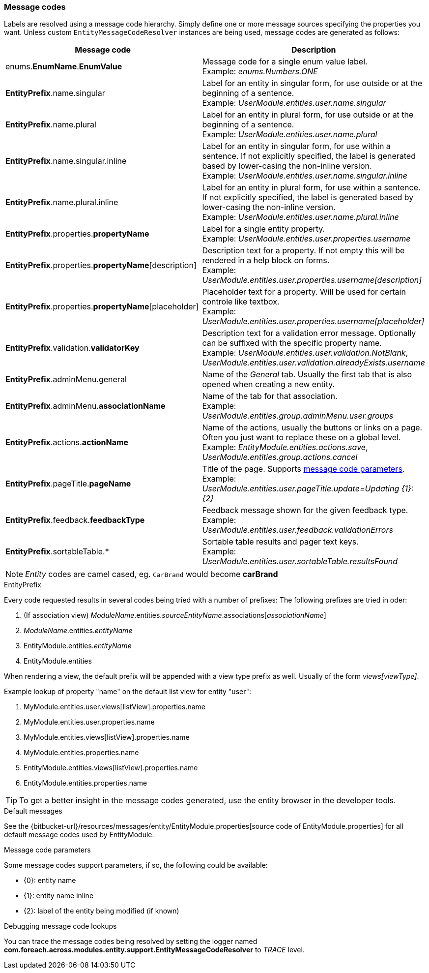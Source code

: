 [[appendix-message-codes]]
=== Message codes

Labels are resolved using a message code hierarchy.
Simply define one or more message sources specifying the properties you want.
Unless custom `EntityMessageCodeResolver` instances are being used, message codes are generated as follows:

|===
|Message code|Description

| enums.*EnumName*.*EnumValue*
| Message code for a single enum value label. +
Example: _enums.Numbers.ONE_

| *EntityPrefix*.name.singular
| Label for an entity in singular form, for use outside or at the beginning of a sentence. +
Example: _UserModule.entities.user.name.singular_

| *EntityPrefix*.name.plural
| Label for an entity in plural form, for use outside or at the beginning of a sentence. +
Example: _UserModule.entities.user.name.plural_

| *EntityPrefix*.name.singular.inline
| Label for an entity in singular form, for use within a sentence. If not explicitly specified, the label is
generated based by lower-casing the non-inline version. +
Example: _UserModule.entities.user.name.singular.inline_

| *EntityPrefix*.name.plural.inline
| Label for an entity in plural form, for use within a sentence.  If not explicitly specified, the label is
 generated based by lower-casing the non-inline version. +
Example: _UserModule.entities.user.name.plural.inline_

| *EntityPrefix*.properties.*propertyName*
| Label for a single entity property. +
Example: _UserModule.entities.user.properties.username_

| *EntityPrefix*.properties.*propertyName*[description]
| Description text for a property.  If not empty this will be rendered in a help block on forms. +
Example: _UserModule.entities.user.properties.username[description]_

| *EntityPrefix*.properties.*propertyName*[placeholder]
| Placeholder text for a property.  Will be used for certain controle like textbox. +
Example: _UserModule.entities.user.properties.username[placeholder]_

| *EntityPrefix*.validation.*validatorKey*
| Description text for a validation error message.  Optionally can be suffixed with the specific property name. +
Example: _UserModule.entities.user.validation.NotBlank_,  _UserModule.entities.user.validation.alreadyExists.username_

| *EntityPrefix*.adminMenu.general
| Name of the _General_ tab.
Usually the first tab that is also opened when creating a new entity.

| *EntityPrefix*.adminMenu.*associationName*
| Name of the tab for that association. +
Example: _UserModule.entities.group.adminMenu.user.groups_

| *EntityPrefix*.actions.*actionName*
| Name of the actions, usually the buttons or links on a page.
Often you just want to replace these on a global level. +
Example: _EntityModule.entities.actions.save_, _UserModule.entities.group.actions.cancel_

| *EntityPrefix*.pageTitle.*pageName*
| Title of the page.
Supports <<message-code-parameters,message code parameters>>. +
Example: _UserModule.entities.user.pageTitle.update=Updating {1}: {2}_

| *EntityPrefix*.feedback.*feedbackType*
| Feedback message shown for the given feedback type. +
Example: _UserModule.entities.user.feedback.validationErrors_

| *EntityPrefix*.sortableTable.*
| Sortable table results and pager text keys. +
Example: _UserModule.entities.user.sortableTable.resultsFound_

|===

NOTE: _Entity_ codes are camel cased, eg. `CarBrand` would become *carBrand*

.EntityPrefix
Every code requested results in several codes being tried with a number of prefixes:
The following prefixes are tried in oder:

1. (If association view) _ModuleName_.entities._sourceEntityName_.associations[_associationName_]
2. _ModuleName_.entities._entityName_
3. EntityModule.entities._entityName_
4. EntityModule.entities

When rendering a view, the default prefix will be appended with a view type prefix as well.
Usually of the form _views[viewType]_.

Example lookup of property "name" on the default list view for entity "user":

1. MyModule.entities.user.views[listView].properties.name
2. MyModule.entities.user.properties.name
3. MyModule.entities.views[listView].properties.name
4. MyModule.entities.properties.name
3. EntityModule.entities.views[listView].properties.name
4. EntityModule.entities.properties.name

TIP: To get a better insight in the message codes generated, use the entity browser in the developer tools.

.Default messages
See the {bitbucket-url}/resources/messages/entity/EntityModule.properties[source code of EntityModule.properties] for all default message codes used by EntityModule.

[[message-code-parameters]]
.Message code parameters
Some message codes support parameters, if so, the following could be available:

* {0}: entity name
* {1}: entity name inline
* {2}: label of the entity being modified (if known)

.Debugging message code lookups
You can trace the message codes being resolved by setting the logger named *com.foreach.across.modules.entity.support.EntityMessageCodeResolver* to _TRACE_ level.
